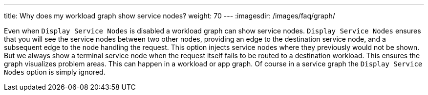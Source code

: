 ---
title: Why does my workload graph show service nodes?
weight: 70
---
:imagesdir: /images/faq/graph/


Even when `Display Service Nodes` is disabled a workload graph can show service nodes. `Display Service Nodes` ensures that you will see the service nodes between two other nodes, providing an edge to the destination service node, and a subsequent edge to the node handling the request. This option injects service nodes where they previously would not be shown. But we always show a terminal service node when the request itself fails to be routed to a destination workload. This ensures the graph visualizes problem areas. This can happen in a workload or app graph. Of course in a service graph the `Display Service Nodes` option is simply ignored.
